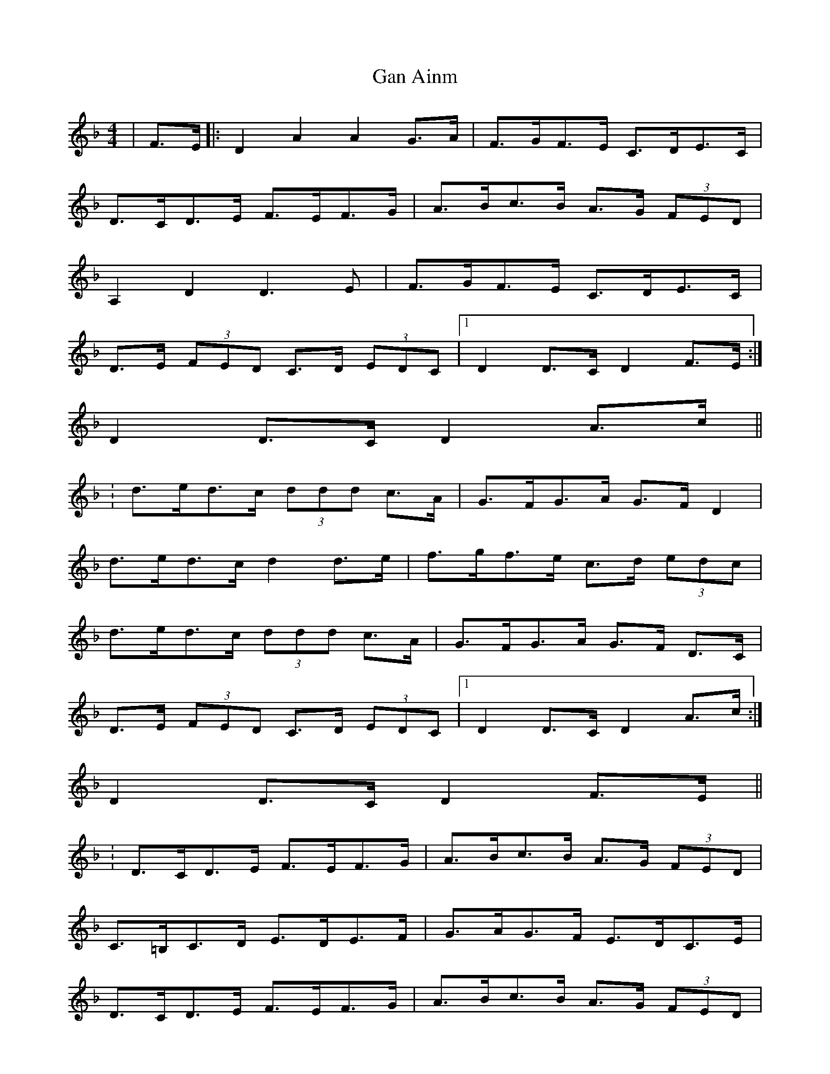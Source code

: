 X: 1
T: Gan Ainm
Z: dafydd
S: https://thesession.org/tunes/5777#setting5777
R: hornpipe
M: 4/4
L: 1/8
K: Dmin
|F>E|:D2A2A2 G>A|F>GF>E C>DE>C|
D>CD>E F>EF>G|A>Bc>B A>G (3FED|
A,2 D2D3 E|F>GF>E C>DE>C|
D>E (3FED C>D (3EDC|1D2D>C D2 F>E:|
2D2 D>C D2A>c||
:d>ed>c (3ddd c>A|G>FG>A G>F D2|
d>ed>c d2 d>e|f>gf>e c>d (3edc|
d>ed>c (3ddd c>A|G>FG>A G>F D>C|
D>E (3FED C>D (3EDC|1D2 D>C D2 A>c:|
2D2 D>C D2 F>E||
:D>CD>E F>EF>G|A>Bc>B A>G (3FED|
C>=B,C>D E>DE>F|G>AG>F E>DC>E|
D>CD>E F>EF>G|A>Bc>B A>G (3FED|
F>G (3AGF E>F (3GFE|D2D>C D2F>E:||
